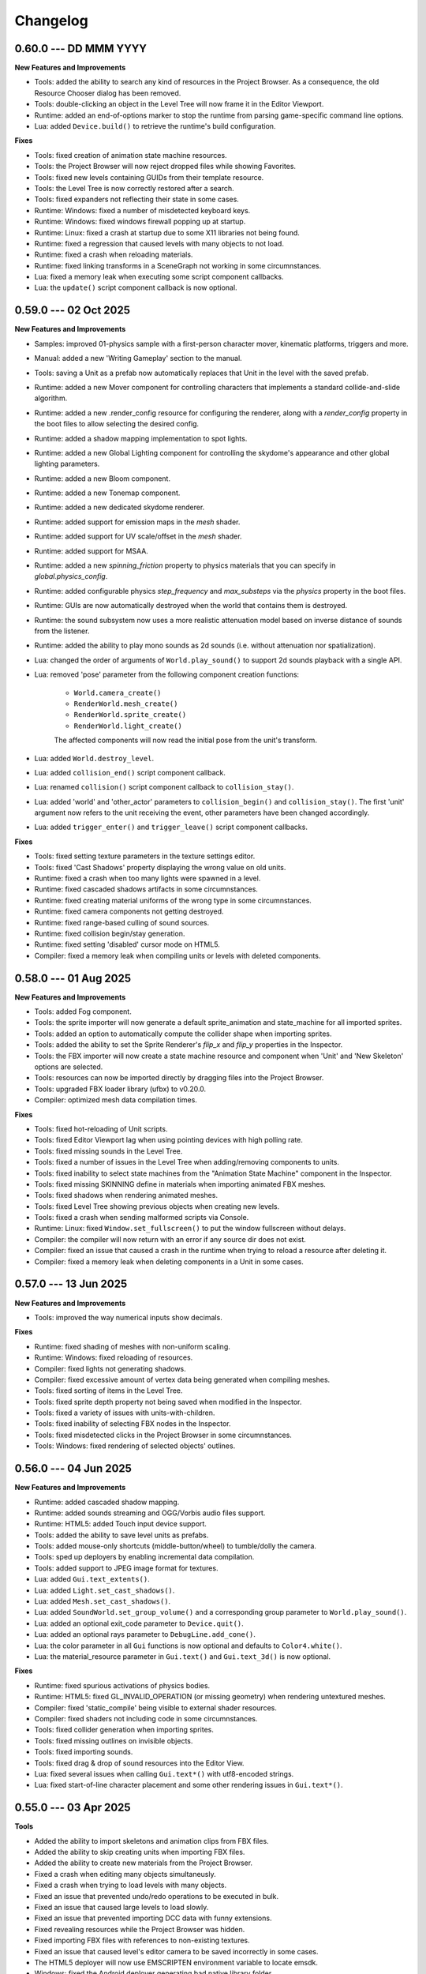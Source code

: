 Changelog
=========

0.60.0 --- DD MMM YYYY
----------------------

**New Features and Improvements**

* Tools: added the ability to search any kind of resources in the Project Browser. As a consequence, the old Resource Chooser dialog has been removed.
* Tools: double-clicking an object in the Level Tree will now frame it in the Editor Viewport.
* Runtime: added an end-of-options marker to stop the runtime from parsing game-specific command line options.
* Lua: added ``Device.build()`` to retrieve the runtime's build configuration.

**Fixes**

* Tools: fixed creation of animation state machine resources.
* Tools: the Project Browser will now reject dropped files while showing Favorites.
* Tools: fixed new levels containing GUIDs from their template resource.
* Tools: the Level Tree is now correctly restored after a search.
* Tools: fixed expanders not reflecting their state in some cases.
* Runtime: Windows: fixed a number of misdetected keyboard keys.
* Runtime: Windows: fixed windows firewall popping up at startup.
* Runtime: Linux: fixed a crash at startup due to some X11 libraries not being found.
* Runtime: fixed a regression that caused levels with many objects to not load.
* Runtime: fixed a crash when reloading materials.
* Runtime: fixed linking transforms in a SceneGraph not working in some circumnstances.
* Lua: fixed a memory leak when executing some script component callbacks.
* Lua: the ``update()`` script component callback is now optional.

0.59.0 --- 02 Oct 2025
----------------------

**New Features and Improvements**

* Samples: improved 01-physics sample with a first-person character mover, kinematic platforms, triggers and more.
* Manual: added a new 'Writing Gameplay' section to the manual.
* Tools: saving a Unit as a prefab now automatically replaces that Unit in the level with the saved prefab.
* Runtime: added a new Mover component for controlling characters that implements a standard collide-and-slide algorithm.
* Runtime: added a new .render_config resource for configuring the renderer, along with a `render_config` property in the boot files to allow selecting the desired config.
* Runtime: added a shadow mapping implementation to spot lights.
* Runtime: added a new Global Lighting component for controlling the skydome's appearance and other global lighting parameters.
* Runtime: added a new Bloom component.
* Runtime: added a new Tonemap component.
* Runtime: added a new dedicated skydome renderer.
* Runtime: added support for emission maps in the `mesh` shader.
* Runtime: added support for UV scale/offset in the `mesh` shader.
* Runtime: added support for MSAA.
* Runtime: added a new `spinning_friction` property to physics materials that you can specify in `global.physics_config`.
* Runtime: added configurable physics `step_frequency` and `max_substeps` via the `physics` property in the boot files.
* Runtime: GUIs are now automatically destroyed when the world that contains them is destroyed.
* Runtime: the sound subsystem now uses a more realistic attenuation model based on inverse distance of sounds from the listener.
* Runtime: added the ability to play mono sounds as 2d sounds (i.e. without attenuation nor spatialization).
* Lua: changed the order of arguments of ``World.play_sound()`` to support 2d sounds playback with a single API.
* Lua: removed 'pose' parameter from the following component creation functions:

	- ``World.camera_create()``
	- ``RenderWorld.mesh_create()``
	- ``RenderWorld.sprite_create()``
	- ``RenderWorld.light_create()``

	The affected components will now read the initial pose from the unit's transform.
* Lua: added ``World.destroy_level``.
* Lua: added ``collision_end()`` script component callback.
* Lua: renamed ``collision()`` script component callback to ``collision_stay()``.
* Lua: added 'world' and 'other_actor' parameters to ``collision_begin()`` and ``collision_stay()``. The first 'unit' argument now refers to the unit receiving the event, other parameters have been changed accordingly.
* Lua: added ``trigger_enter()`` and ``trigger_leave()`` script component callbacks.

**Fixes**

* Tools: fixed setting texture parameters in the texture settings editor.
* Tools: fixed 'Cast Shadows' property displaying the wrong value on old units.
* Runtime: fixed a crash when too many lights were spawned in a level.
* Runtime: fixed cascaded shadows artifacts in some circumnstances.
* Runtime: fixed creating material uniforms of the wrong type in some circumnstances.
* Runtime: fixed camera components not getting destroyed.
* Runtime: fixed range-based culling of sound sources.
* Runtime: fixed collision begin/stay generation.
* Runtime: fixed setting 'disabled' cursor mode on HTML5.
* Compiler: fixed a memory leak when compiling units or levels with deleted components.

0.58.0 --- 01 Aug 2025
----------------------

**New Features and Improvements**

* Tools: added Fog component.
* Tools: the sprite importer will now generate a default sprite_animation and state_machine for all imported sprites.
* Tools: added an option to automatically compute the collider shape when importing sprites.
* Tools: added the ability to set the Sprite Renderer's `flip_x` and `flip_y` properties in the Inspector.
* Tools: the FBX importer will now create a state machine resource and component when 'Unit' and 'New Skeleton' options are selected.
* Tools: resources can now be imported directly by dragging files into the Project Browser.
* Tools: upgraded FBX loader library (ufbx) to v0.20.0.
* Compiler: optimized mesh data compilation times.

**Fixes**

* Tools: fixed hot-reloading of Unit scripts.
* Tools: fixed Editor Viewport lag when using pointing devices with high polling rate.
* Tools: fixed missing sounds in the Level Tree.
* Tools: fixed a number of issues in the Level Tree when adding/removing components to units.
* Tools: fixed inability to select state machines from the "Animation State Machine" component in the Inspector.
* Tools: fixed missing SKINNING define in materials when importing animated FBX meshes.
* Tools: fixed shadows when rendering animated meshes.
* Tools: fixed Level Tree showing previous objects when creating new levels.
* Tools: fixed a crash when sending malformed scripts via Console.
* Runtime: Linux: fixed ``Window.set_fullscreen()`` to put the window fullscreen without delays.
* Compiler: the compiler will now return with an error if any source dir does not exist.
* Compiler: fixed an issue that caused a crash in the runtime when trying to reload a resource after deleting it.
* Compiler: fixed a memory leak when deleting components in a Unit in some cases.

0.57.0 --- 13 Jun 2025
----------------------

**New Features and Improvements**

* Tools: improved the way numerical inputs show decimals.

**Fixes**

* Runtime: fixed shading of meshes with non-uniform scaling.
* Runtime: Windows: fixed reloading of resources.
* Compiler: fixed lights not generating shadows.
* Compiler: fixed excessive amount of vertex data being generated when compiling meshes.
* Tools: fixed sorting of items in the Level Tree.
* Tools: fixed sprite depth property not being saved when modified in the Inspector.
* Tools: fixed a variety of issues with units-with-children.
* Tools: fixed inability of selecting FBX nodes in the Inspector.
* Tools: fixed misdetected clicks in the Project Browser in some circumnstances.
* Tools: Windows: fixed rendering of selected objects' outlines.

0.56.0 --- 04 Jun 2025
----------------------

**New Features and Improvements**

* Runtime: added cascaded shadow mapping.
* Runtime: added sounds streaming and OGG/Vorbis audio files support.
* Runtime: HTML5: added Touch input device support.
* Tools: added the ability to save level units as prefabs.
* Tools: added mouse-only shortcuts (middle-button/wheel) to tumble/dolly the camera.
* Tools: sped up deployers by enabling incremental data compilation.
* Tools: added support to JPEG image format for textures.
* Lua: added ``Gui.text_extents()``.
* Lua: added ``Light.set_cast_shadows()``.
* Lua: added ``Mesh.set_cast_shadows()``.
* Lua: added ``SoundWorld.set_group_volume()`` and a corresponding group parameter to ``World.play_sound()``.
* Lua: added an optional exit_code parameter to ``Device.quit()``.
* Lua: added an optional rays parameter to ``DebugLine.add_cone()``.
* Lua: the color parameter in all ``Gui`` functions is now optional and defaults to ``Color4.white()``.
* Lua: the material_resource parameter in ``Gui.text()`` and ``Gui.text_3d()`` is now optional.

**Fixes**

* Runtime: fixed spurious activations of physics bodies.
* Runtime: HTML5: fixed GL_INVALID_OPERATION (or missing geometry) when rendering untextured meshes.
* Compiler: fixed 'static_compile' being visible to external shader resources.
* Compiler: fixed shaders not including code in some circumnstances.
* Tools: fixed collider generation when importing sprites.
* Tools: fixed missing outlines on invisible objects.
* Tools: fixed importing sounds.
* Tools: fixed drag & drop of sound resources into the Editor View.
* Lua: fixed several issues when calling ``Gui.text*()`` with utf8-encoded strings.
* Lua: fixed start-of-line character placement and some other rendering issues in ``Gui.text*()``.

0.55.0 --- 03 Apr 2025
----------------------

**Tools**

* Added the ability to import skeletons and animation clips from FBX files.
* Added the ability to skip creating units when importing FBX files.
* Added the ability to create new materials from the Project Browser.
* Fixed a crash when editing many objects simultaneusly.
* Fixed a crash when trying to load levels with many objects.
* Fixed an issue that prevented undo/redo operations to be executed in bulk.
* Fixed an issue that caused large levels to load slowly.
* Fixed an issue that prevented importing DCC data with funny extensions.
* Fixed revealing resources while the Project Browser was hidden.
* Fixed importing FBX files with references to non-existing textures.
* Fixed an issue that caused level's editor camera to be saved incorrectly in some cases.
* The HTML5 deployer will now use EMSCRIPTEN environment variable to locate emsdk.
* Windows: fixed the Android deployer generating bad native library folder.

**Runtime**

* Added physically-based rendering (PBR) pipeline.
* Added support to shaders and materials hot-reloading.
* Increased the maximum number of lines that can be drawn with DebugLine.
* Increased the maximum number of texture samplers per shader to 16.
* Added tangent/bitangent vertex attributes support in .mesh resources.
* Fixed a crash when moving many objects simultaneusly.
* Fixed a crash when reloading unloaded or unsupported resources.
* Fixed setting kinematic actor's position and rotation.
* Fixed an issue that caused all samplers in a material to be set to the same texture.
* Fixed GL_INVALID_OPERATION on HTML5.
* Data Compiler: 'includes' key in shaders can now be specified as an array to include code from multiple locations.
* Data Compiler: shader #defines are now correctly exposed in vs_input_output and fs_input_output.
* Data Compiler: fixed shader compiler ignoring errors when parsing included files.
* Data Compiler: fixed and issue that caused OOM when compiling levels with many units.
* Lua: fixed max temporaries check failing to trigger in some circumnstances.
* Lua API: fixed ``Math.ray_obb_intersection()`` with scaled OBBs.
* Lua API: added ``Math.obb_merge()``.
* Lua API: added ``SceneGraph.parent()``.
* Lua API: implemented ``PhysicsWorld.actor_{enable,disable}_collision()`` and ``PhysicsWorld.actor_set_collision_filter()``.

0.54.0 --- 13 Jan 2025
----------------------

**General**

* Switched to right-handed Z-up coordinate system.

**Tools**

* Items in the Project Browser can now be sorted by name, type, size or last modification time.
* Added a list-view mode to the Project Browser.
* Added a tooltip to the Folder Icon View to show details about the hovered item.
* Added the ability to import scenes from FBX files (meshes, lights, cameras, textures and materials).
* Fixed an issue that caused erratic resources being shown in the Project Brower's folder view.
* Fixed an issue that caused warnings to be printed on the console when a Sound Source was deleted from a level.
* Reduced clutter in the Project Browser by hiding all files with importable extensions.
* Fixed missing/wrong previews and thumbnails in some circumnstances.
* Improved unit previews and thumbnails with better lighting/dimensionality.
* Fixed Project Browser showing stale files in some circumnstances.
* Items in the Level Tree can now be sorted by name or type.
* Fixed an issue in the Project Browser that caused a new Unit to be always created even if the user cancelled the "New Unit..." action.
* Fixed an issue that caused the Level Editor to launch a game with outdated state in some circumnstances.
* Fixed an issue with some core objects not being hidden when spawned in-game.
* Fixed an issue that caused the Project Browser to show deleted content sometimes.
* Fixed several crashes when parsing or writing invalid JSON data.
* The New Project panel will now offer to create the project folder automatically.

**Runtime**

* Lua API: 3D Gui will now place objects on the new XY plane (on the "floor") by default.
* Lua API: added ``SceneGraph.owner()``, ``SceneGraph.first_child()`` and ``SceneGraph.next_sibling()``.
* Data Compiler: .mesh resource can now have shared geometries between nodes.
* Data Compiler: .unit resources have now the ability to add/remove inherited children or to override them by adding, removing or modifying their components.
* Data Compiler: the data compiler will now print an error message instead of crashing when parsing malformed SJSON files.
* Data Compiler: fixed and issue that caused some resources to be always marked as outdated in some circumnstances.
* Fixed destroying units with a script component.
* Added customizable gravity vector in global.physics_config resource.

0.53.0 --- 30 Nov 2024
----------------------

**Tools**

* The Sprite Importer now has dedicated "preview" and "slices" tabs, which can now be zoomed. Plus, it received improvements in settings validation and placement and clearer collider outline rendering.
* The Font Importer can now zoom the generated atlas.
* Snap-to-grid when placing objects in the level is now disabled by default.
* Fixed some dialogs retaining old state when switching between projects.
* Fixed the Project Browser not updating when adding/removing files.
* Fixed the Camera Compass and Gizmos not updating immediately in some circumnstances.
* Fixed opening core folders from Favorites.
* Resource importers will now generate textures with appropriate default settings.
* Added thumbnails to the Project Browser's tree view.

**Runtime**

* Fixed an issue that caused the Runtime to stop sending console messages after a while.
* Fixed texture reloading crashing in some circumnstances.
* Lua API: Added ``World.create_world_gui()`` and 3D variants for all Gui functions.
* Data Compiler: render states in .shader files can now have properties set based on conditional expressions evaluated at compile-time.
* Data Compiler: fixed erratic texture compilation when both legacy properties and the new "output" object were specified in the .texture resource.

0.52.0 --- 11 Nov 2024
----------------------

**Tools**

* Added the ability to add/remove components from units in the Inspector panel.
* Fixed switching between orthographic and perspective camera modes.
* The Editor will now save and restore the camera state per Level.
* Improved compatibility with Hi-DPI screens.
* The Level Tree will now scroll to the last selected object.
* Added a simple camera compass to the Editor View.

**Runtime**

* Animation state machines can now contain empty animation sets.
* Fixed loading resources from bundles.
* Added texture hot-reloading.
* Data Compiler: fixed bundle generation.
* Lua API: Gui drawing primitives can now specify an optional depth value for sorting.
* Lua API: ``World.camera_screen_to_world()`` and ``World.camera_world_to_screen()`` now use a bottom-left screen-space origin to match the coordinate space used by the Gui subsystem. Additionally, ``World.camera_world_to_screen()`` will now return the point's distance from the camera in world-space.

0.51.0 --- 28 Oct 2024
----------------------

**Tools**

* The Editor's main window state (size, maximized, fullscreen etc.) will now be restored across sessions.
* The Inspector is now able to fully edit all the properties of all the components in a Unit.
* Added the ability to add resources to a Favorites list in the Project Browser.

**Runtime**

* Added the ability to set a new (smoothed) timestep policy.
* Improved ``graph`` command with the ability to add multiple fields, customize colors and limit the number of samples shown.
* Lua API: Added ``Device.set_timestep_policy()`` and ``Device.set_timestep_smoothing()``.
* Lua API: Added ``RenderWorld.mesh_set_geometry()``.
* Windows: fixed xinput.dll not found on some systems.
* Windows: fixed console output and absolute paths when launched under MinGW.

0.50.0 --- 10 Oct 2024
----------------------

**Tools**

* Added an option to use the debug keystore when deploying APKs for Android.
* Added the ability to copy the path of files in the Project Browser.
* Fixed unit preview in the Resource Chooser.
* The Console will now show a single line with a counter instead of spamming the view with duplicated entries.
* Fixed Console's text color in dark/light mode.
* Fixed mouse click in the Editor View not selecting the correct sprite in some circumnstances.
* Added the ability to drag & drop units from the ProjectBrowser to the EditorView.
* Added thumbnails for .unit, .material, .texture and .sound resources in the Project Browser.
* Fixed importing resources in the source directory's root asking for destination directory.
* Improved revealing a resource in the Project Browser.
* Fixed some dialogs not getting focus when opened after the first time.

**Runtime**

* Fixed intra-frame button press/release detection.
* Added ``--hidden`` CLI option.
* Fixed HashMap and HashSet.
* Packages will now bring resources online in the correct order. This enables runtime optimizations and features previously impossible to have.
* Windows: fixed resolution property from boot.config not being honored.
* Data Compiler: Added per-platform texture output settings.
* Data Compiler: Fixed existence/redefinition checks for samplers.
* Data Compiler: Added the ability to inherit render states via the ``inherit`` property.
* Data Compiler: Windows: Fixed shader compilation.
* Data Compiler: Improved data writing robustness.
* Lua API: Added ``Device.screenshot()`` and ``screenshot()`` callback, see :doc:`lua_api` for details.
* Lua API: Added ``Material.set_texture()``.
* Lua API: Added ``Gui.material()``.

0.49.0 --- 27 Nov 2023
----------------------

**Data Compiler**

* Linux: fixed detection of deleted directories in some cases.

**Runtime**

* Fixed a crash when rendering text with a font missing some of the glyphs.
* Fixed pixelation when rendering scaled text.
* Fixed .sprite_animation's compiler and resources.

**Tools**

* Added a TrueType and OpenType Font Importer.
* Added the ability to rename a sprite in the Sprite Importer.
* Added a popup menu to quickly access some resource-related functionalities directly from the Console.
* Fixed initial 'sensitivity' state in some widgets.
* Fixed erratic messages when importing assets and improved import procedure robustness.
* Fixed creating new project from templates.
* The most recent project in the Projects List can now be opened by pressing the 'Enter' key.

0.48.0 --- *31 Jul 2023*
------------------------

**Data Compiler**

* Data directories can now be deleted at run-time to force a full data compilation.
* Some dependencies for Lua scripts are now automatically determined by parsing require() calls in the source.
* Add ability to pack compiled data together into "bundles".
* Windows: fixed an issue that prevented the data-compiler to be launched in stand-alone mode when the data-compiler server was running.

**Runtime**

* Added experimental HTML5 target platform.
* Added ``--window-rect``, ``--bundle`` and ``--bundle-dir`` CLI options.
* Fixed a double-free error during shutdown.
* Bumped minimum OpenGL|ES version for Android platform to 3.0.

**Tools**

* Added Deploy dialog to generate packages for all supported platforms.
* Added camera framing of selected objects or whole Level.
* Numeric input fields will now accept simple math expressions.
* Fixed the Editor View struggling to grab keyboard focus sometimes.
* Fixed an issue that caused a project folder to be deleted when the ESC key was pressed in the confirmation dialog.
* Fixed the Editor View's size when Hi-DPI is enabled.
* Fixed minor aesthetic issues.

**Lua API**

* Added ``Matrix4x4.scale()`` and ``Matrix4x4.set_scale()``.
* Added ``Math.obb_vertices()``.
* Fixed ``Touch.axis()`` value not being updated at the start or end of a touch action.

0.47.0 --- *06 Feb 2023*
------------------------

**Data Compiler**

* Fixed file changes not detected sometimes.
* Fixed Ctrl+C/SIGTERM/SIGINT not being honored when launched with --server.
* Fixed handling of filenames containing some special characters.
* Fixed a crash when a directory was created and deleted immediately after in a project folder.

**Runtime**

* Windows: reduced CPU usage by polling joypads' status in a background thread.
* Added ``graph`` command to plot profiler data at runtime.
* The ConsoleServer will now report an error when a command is not found.
* Fixed a crash when reloading materials.
* Hot-reloading has been enabled for all resource types.
* Fixed a crash when malformed lua scripts were passed to boot.config or require()-ed from other lua scripts.

**Tools**

* The tools are now licensed under the GNU GPL v3.0 or later.
* Bumped minimum GTK+ version to 3.22 (Ubuntu 18.04+).
* Added the ability to set a limit to the memory used by the undo/redo system.
* The editor now uses an external service to launch subprocesses and clean them up effectively after crashes.
* Fixed crashes in the undo/redo system.
* Fixed minor issues when toggling the Console.
* Fixed the Project Browser not being able to obtain keyboard focus.
* Fixed camera view not being restored.
* Fixed minor aesthetic issues.
* Fixed Console's text not scrolling to bottom.

**Lua API**

* Added ``Input.events()``, see :doc:`lua_api` for details.

**Samples**

* Added 03-joypad sample.

0.46.0 --- *19 Nov 2021*
------------------------

**General**

* Updated various external web links to docs, website etc.
* Windows: fixed handling of spaces in filenames when spawning external processes.

**Tools**

* The Console will now use local time for log output.

0.45.0 --- *30 Jul 2021*
------------------------

**Data Compiler**

* Fixed standalone compiler never exiting when another compiler instance was running in server mode.

**Tools**

* Fixed opening projects from the menubar when in the welcome panel.
* Fixed projects opened from the menubar not being added to the recent projects list.
* Fixed deploy getting stuck.
* Linux: fixed launching editor under Wayland.

0.44.0 --- *13 May 2021*
------------------------

**Data Compiler**

* Fixed undetected file changes in some circumnstances.

**Tools**

* Fixed Engine View not redrawing when a command was sent from the Console.
* Various fixes and improvements to the Console.
* The Editor will now check whether the file being edited is deleted from the Project Browser to ask user for confirmation.
* Added the ability to set in the Preferences the external editors to use when opening Lua and image files. (Currently only available on Linux.)
* Custom theme improvements.
* Fixed duplicated entries in the Resource Chooser.
* Changing the sprite in the Sprite Renderer component is now reflected to the Runtime.
* Added noop resources in ``core/components/noop.*``.
* Changed the fallback shader to output Color4(255, 0, 255, 255).
* Added the ability to spawn empty units.
* Added the ability to choose between "Light" and "Dark" theme for the editor UI.

**Lua API**

* Added ``World.camera_destroy()``.

0.43.0 --- *17 Apr 2021*
------------------------

**Data Compiler**

* Windows: fixed garbage data written past EOF in some circumnstances.
* Fixed uniform data compilation in materials.

**Runtime**

* Added --pumped mode to skip rendering of frames unless explicitly requested.
* Fixed the creation of uniforms with ``matrix4x4`` type.
* Fixed crashes when loading shaders in some circumnstances.

**Tools**

* Windows: fixed wrong Editor View window size.
* Added a setting to limit the number of lines displayed by the Console.
* Added hyperlinks to resource paths in the Console.
* Selection is now correctly restored after Editor View restarts.
* Fix Editor window title showing incorrect level-changed state.
* Reduced CPU & GPU usage by launching Editor Views with --pumped runtime.
* Added multi-selection support.
* Improved the rendering of the outlines of selected objects.

**Lua API**

* Added ``Math.obb_intersects_frustum()``
* Removed ``DebugLine.add_unit()``
* Fixed ``World.camera_screen_to_world()`` returning incorrect z-axis values on Windows/D3D.
* ``print()`` will now try to detect the type of the lightuserdata and print it accordingly.

0.42.0 --- *05 Mar 2021*
------------------------

**Editor**

* Improved the visibility and picking of the handles of every gizmo.
* Added camera-plane translation to the Move tool.
* Added camera-plane rotation to the Rotate tool.
* Added axis-, plane- and uniform-scaling to the Scale tool.
* Fixed an issue that prevented the Editor View to be restarted in some circumnstances.
* Fixed the translation of multiple unaligned objects when snapping was enabled.
* Added new Crown logo.
* Added icons to the Level Tree View.
* Updated the meshes for Sound, Camera and Light units.
* Added a button to the Resource Chooser to "reveal" the selected resource in the Project Browser.
* Fixed placement of objects when snap-to-grid was enabled.

**Runtime**

* Upgraded to LuaJIT 2.1.
* Added support to 64-bits Android (ARMv8-a).
* Fixed changing Mesh and Sprite visibility.

0.41.0 --- *16 Jan 2021*
------------------------

**Manual**

* Improved the Introduction and added Features section
* Added Glossary
* Added license statement about "Your Game or Application"

**Data Compiler**

* Fixed compilation of collider volumes

**Runtime**

* Fixed loading of collider volumes

**Tools**

* The Editor View now will use the actual unit being placed as a preview instead of its wireframe
* Fixed an issue that caused textures with supported extension types to be skipped by the importer
* Added the ability select distinct resource types in the Import dialog
* Fixed Lua error when setting camera parameters
* The Project Browser will now show every file type except those used only internally by the Editor
* Removed the default "FPSCamera" camera from the core game framework

0.40.0 --- *06 Jan 2021*
------------------------

**Data Compiler**

* Fixed an issue that caused resources to not be compiled with the proper version in rare circumnstances
* Fixed an issue that caused the compiler to crash when reading empty source files
* Fixed an issue that prevented the output from external data compilers to not be read under Windows

**Runtime**

* Fixed child nodes in the SceneGraph not being marked as changed when their parent was changed
* Removed support for multiple components per Unit.
* Added ability to express unit's parent-child relationship from within .unit and .level files

**Exporters**

* Added the ability to export full scene hierarchy to the Blender exporter
* Removed support for Blender < 2.80

**Tools**

* Added logs expiration option to Preferences dialog
* Added the ability to select from a number of templates (samples) when creating new projects
* Changed the default accelerator for deleting objects from Ctrl+K to Delete
* Fixed an issue that caused the Level Editor to ask multiple times whether save the level in some circumnstances
* Level Editor now restores the Console's history from previous sessions
* Improved the title of the Level Editor window to include the name of the current opened level and an indication of whether it has been modified since the last save to disk

**Lua API**

* All component managers accessors have been uniformed to accept a component instance ID (instead of a UnitId or both):
	- All ``AnimationStateMachine.*``, except ``AnimationStateMachine.create()``
	- All ``RenderWorld.light_*``, except ``RenderWorld.light_create()``
	- All ``RenderWorld.sprite_*``, except ``RenderWorld.sprite_create()``
	- All ``SceneGraph.*``, except ``SceneGraph.create()``
	- All ``World.camera_*``, except ``World.camera_create()``
	- ``PhysicsWorld.actor_instances()``
* Added AnimationStateMachine.instance()
* ``RenderWorld.set_mesh_visible()`` will now work as expected
* Changed ``SceneGraph.link()`` behavior and added parameters to explicitly set the position, rotation and scale of the child transform after linking is done
* Fixed ``Matrix4x4.rotation()`` to return the correct Quaternion even when the matrix has scaling applied
* Fixed ``SceneGraph.*_rotation()`` to return the correct Quaternion even when the node has scaling applied
* Fixed ``SceneGraph.unlink()`` to correctly set the local pose of the unlinked transform to its previous world pose
* Fixed ``SceneGraph.destroy()`` to correctly update any linked transform before deleting the node

0.39.0 --- *24 Oct 2020*
------------------------

**Data Compiler**

* Fixed detection on new sub-directories and sub-directory renames
* Fixed handling of paths without type extension
* Improved file deletion detection and data directory coherence
* Improved file modification detection and source index caching
* Improved the unit compiler by fixing a number of bugs and adding support to "deleted_components"

**Runtime**

* Removed support for 32-bit x86 architectures

**Tools**

* Added ability to create new scripts from Project Browser
* Added ability to create new units from Project Browser
* Added Debug > Build Data
* Added QWER accelerators to place, move, rotate and scale object actions
* Added support for Windows
* Added the ability to duplicate objects from Level Tree
* Added Welcome panel with a list of recent projects and the ability to create new projects or import existing ones
* Bumped minimum GTK+ version to 3.16 (Ubuntu 16.04.2+)
* Fix an issue that caused the Editor View camera not returning to idle in some circumnstances
* Fixed a number of dialog boxes that were not centered to the Level Editor's main window
* Fixed an issue that allowed the user to enter blank names when creating new folders in the Project Browser
* Fixed an issue that caused Project Browser to show inconsistent folder structured in some circumnstances
* Fixed an issue that caused the camera view accelerators to interfere with text input
* Fixed an issue that prevented some components from being removed when reimporting sprites
* Fixed and issue that caused generation of spurious "set-actions" when editing properties in the Properties panel
* Fixed modifier keys getting stuck in the wrong state in some circumnstances
* Fixed multiple selection in Level Tree
* Fixed undo/redo when setting properties of some unit components
* Improved Project Browser to not show irrelevant items
* Improved Test Level/Start Game button behavior when game failed to launch
* Level Editor connection to the Data Compiler, Editor View(s) and Game is now faster and more robust
* Level Editor now saves aggregate logs to disk. User can browse logs folder from Help > Browse Logs...
* New Project dialog no longer allows selecting non-empty folders for new projects
* Objects inside .level files are now ordered by their ID before serialization
* Save Level dialog now warns before overwriting a file that already exists
* Unified Engine and Run menubar items into a single Debug menubar item

**Lua API**

* Added Matrix4x4.equal()

0.38.0 --- *24 Aug 2020*
------------------------

**Runtime**

* Added "help" command
* Core primitives now include UV, tangent and bitangent data
* Fixed a crash when multiple clients were connected to the Console Server
* Fixed a crash when reloading lua scripts that haden't been loaded previously
* Fixed an issue that caused levels to be compiled successfully even when the units they depended on contained errors
* Fixed reloading of main.lua files from samples
* The Data Compiler now detects when files are deleted

**Tools**

* Added Gizmo size and Autosave timer options to Preferences dialog
* Added the ability to toggle visibility of the Inspector inside the Level Editor
* Added the Project Browser
* Added the Statusbar
* Fixed an issue that allowed the Level Editor to load or save levels outside the source directory
* Fixed an issue that allowed the user to enter blank names when renaming objects in the Level Tree
* Fixed an issue that caused level auto-saving in Level Editor not triggering at the intended interval
* Fixed an issue that caused the Level Editor to not include "core/units/camera" in the boot.package of a newly created project
* Fixed an issue that caused the Level Editor to start the Editor View before data compilation was done in some circumstances
* Fixed main.lua files generated by Level Editor for new projects
* Improved look of EntryVector3 widget
* Lua reloading has been extended to the running game when pressing F5 from the Level Editor
* Nodes in the Level Tree can now be expanded by clicking on the corresponding row
* Preferences are now saved to the user's config directory
* Renaming of objects in the Level Tree is now handled with a modal dialog
* The Editor View will now show a message explaining how to recover the session after a crash or unintended disconnection
* Unified the asset import dialogs

**Samples**

* Unified projects directory structure

0.37.0 --- *26 Jun 2020*
------------------------

**Runtime**

* Added Material.set_vector4() and Material.set_matrix4x4()
* Added PhysicsWorld.actor_destroy()
* Added RenderWorld.mesh_material(), RenderWorld.mesh_set_material() and RenderWorld.sprite_material()
* Added the ability to hot-reload Lua files
* Added the ability to scale the shape of colliders at Unit spawn time
* Added Window.set_cursor_mode()
* Added World.unit_by_name() to retrieve unit by its name in the Level Editor
* Bumped minimum Android version to 7.0+
* Bumped minimum OpenGL version to 3.2+ for Linux
* Fixed an issue that caused PhysicsWorld.set_gravity() to re-enable gravity to actors that previously disabled it with PhysicsWorld.actor_disable_gravity()
* Fixed an issue that prevented kinematic actors to be controlled via the SceneGraph
* Fixed an issue that prevented PhysicsWorld.actor_center_of_mass() to be called for static actors
* Fixed an issue that prevented PhysicsWorld.actor_world_{position,rotation,pose}() to be called for static actors
* Fixed an issue that reset the sprite animation to the beginning even when loop was set to false
* Fixed an issue where a regular Matrix4x4 was returned if Matrix4x4Box is called without arguments
* Removed "io" and "os" libraries from Lua API
* Small fixes and performance improvements
* Sprite's frame number now wraps if it is greater than the total number of frames in the sprite

**Tools**

* Added the ability to specify a circle collider in the Sprite Importer
* Added the ability to specify the actor class in the Sprite Importer
* Added the ability to specify the destination of the console commands between Game and Editor
* Fixed a crash when entering empty commands in the console
* Fixed an issue that caused the Level Editor to not correctly save a level specified from command line
* Fixed an issue that could cause the Level Editor to crash when large number of TCP/IP packets were sent to it
* Fixed an issue that could cause the Level Editor to crash when scrolling through the console history
* Fixed an issue that could cause the Level Editor to incorrectly parse identifiers in SJSON files
* Fixed an issue that generated wrong render states when blending is enabled while no blend function/equation is specified
* Fixed an issue that prevented some operations in the Level Editor from being (un/re)done
* Fixed an issue that prevented the data compiler from restoring and saving its state when launched by the Level Editor
* Improved the numeric entry widget which now takes less space and provides more convenient input workflows
* Resources autoload is disabled when testing levels from Level Editor
* The Data Compiler will now track data "requirements" and automatically include them in packages when it's needed
* The game will now be started or stopped according to its running state when launched from the Level Editor
* The Properties Panel now accepts more sensible numeric ranges
* The Properties Panel now allows the user to modify most Unit's component properties
